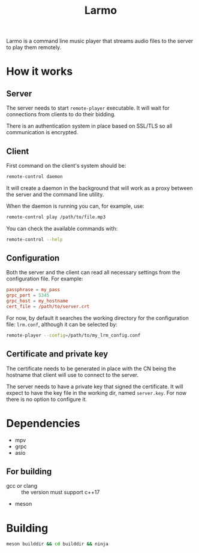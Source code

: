 #+TITLE: Larmo

# TODO: Revise the whole README after implementing automatic certificate
#       distribution

Larmo is a command line music player that streams audio files to the server to play them remotely.

* How it works

** Server
The server needs to start ~remote-player~ executable. It will wait for connections from clients to do their bidding.

There is an authentication system in place based on SSL/TLS so all communication is encrypted.

** Client
First command on the client's system should be:
#+BEGIN_SRC sh
  remote-control daemon
#+END_SRC
It will create a daemon in the background that will work as a proxy between the server and the command line utility.

When the daemon is running you can, for example, use:
#+BEGIN_SRC sh
  remote-control play /path/to/file.mp3
#+END_SRC

You can check the available commands with:
#+BEGIN_SRC sh
  remote-control --help
#+END_SRC

** Configuration
Both the server and the client can read all necessary settings from the configuration file. For example:
#+BEGIN_SRC conf
  passphrase = my_pass
  grpc_port = 5345
  grpc_host = my_hostname
  cert_file = /path/to/server.crt
#+END_SRC

For now, by default it searches the working directory for the configuration file: ~lrm.conf~, although it can be selected by:
#+BEGIN_SRC sh
  remote-player --config=/path/to/my_lrm_config.conf
#+END_SRC
** Certificate and private key
The certificate needs to be generated in place with the CN being the hostname that client will use to connect to the server.

# TODO: Revise this after adding more options to remote-player command
The server needs to have a private key that signed the certificate. It will expect to have the key file in the working dir, named ~server.key~. For now there is no option to configure it.

* Dependencies
- mpv
- grpc
- asio
** For building
- gcc or clang :: the version must support c++17
- meson
* Building
#+BEGIN_SRC sh
  meson builddir && cd builddir && ninja
#+END_SRC
